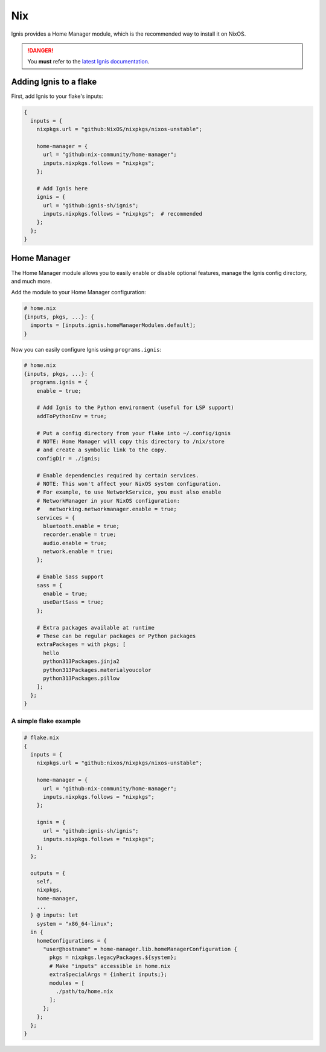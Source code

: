Nix
===

Ignis provides a Home Manager module, which is the recommended way to install it on NixOS.

.. danger::
    You **must** refer to the `latest Ignis documentation <https://ignis-sh.github.io/ignis/latest/index.html>`_.

Adding Ignis to a flake
-----------------------

First, add Ignis to your flake's inputs:

.. code-block:: nix

    {
      inputs = {
        nixpkgs.url = "github:NixOS/nixpkgs/nixos-unstable";

        home-manager = {
          url = "github:nix-community/home-manager";
          inputs.nixpkgs.follows = "nixpkgs";
        };

        # Add Ignis here
        ignis = {
          url = "github:ignis-sh/ignis";
          inputs.nixpkgs.follows = "nixpkgs";  # recommended
        };
      };
    }

Home Manager
------------

The Home Manager module allows you to easily enable or disable optional features, manage the Ignis config directory, and much more.

Add the module to your Home Manager configuration:

.. code-block:: nix

    # home.nix
    {inputs, pkgs, ...}: {
      imports = [inputs.ignis.homeManagerModules.default];
    }

Now you can easily configure Ignis using ``programs.ignis``:

.. code-block:: nix

    # home.nix
    {inputs, pkgs, ...}: {
      programs.ignis = {
        enable = true;

        # Add Ignis to the Python environment (useful for LSP support)
        addToPythonEnv = true;

        # Put a config directory from your flake into ~/.config/ignis
        # NOTE: Home Manager will copy this directory to /nix/store
        # and create a symbolic link to the copy.
        configDir = ./ignis;

        # Enable dependencies required by certain services.
        # NOTE: This won't affect your NixOS system configuration.
        # For example, to use NetworkService, you must also enable
        # NetworkManager in your NixOS configuration:
        #   networking.networkmanager.enable = true;
        services = {
          bluetooth.enable = true;
          recorder.enable = true;
          audio.enable = true;
          network.enable = true;
        };

        # Enable Sass support
        sass = {
          enable = true;
          useDartSass = true;
        };

        # Extra packages available at runtime
        # These can be regular packages or Python packages
        extraPackages = with pkgs; [
          hello
          python313Packages.jinja2
          python313Packages.materialyoucolor
          python313Packages.pillow
        ];
      };
    }

A simple flake example
^^^^^^^^^^^^^^^^^^^^^^

.. code-block:: nix

    # flake.nix
    {
      inputs = {
        nixpkgs.url = "github:nixos/nixpkgs/nixos-unstable";

        home-manager = {
          url = "github:nix-community/home-manager";
          inputs.nixpkgs.follows = "nixpkgs";
        };

        ignis = {
          url = "github:ignis-sh/ignis";
          inputs.nixpkgs.follows = "nixpkgs";
        };
      };

      outputs = {
        self,
        nixpkgs,
        home-manager,
        ...
      } @ inputs: let
        system = "x86_64-linux";
      in {
        homeConfigurations = {
          "user@hostname" = home-manager.lib.homeManagerConfiguration {
            pkgs = nixpkgs.legacyPackages.${system};
            # Make "inputs" accessible in home.nix
            extraSpecialArgs = {inherit inputs;};
            modules = [
              ./path/to/home.nix
            ];
          };
        };
      };
    }
